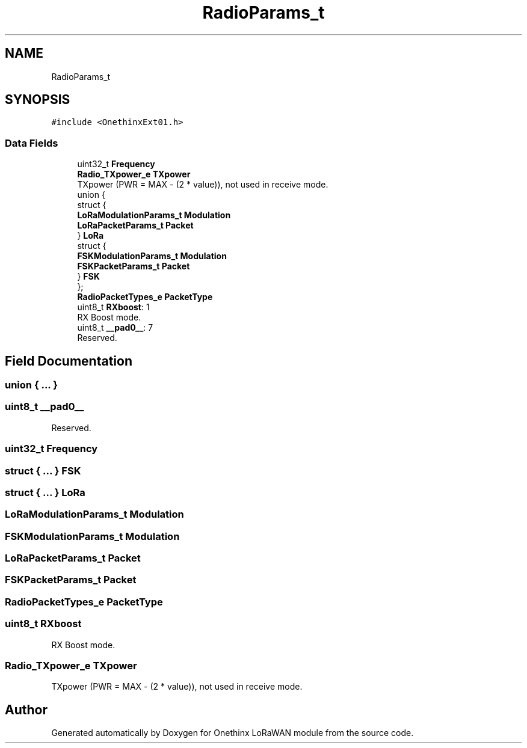 .TH "RadioParams_t" 3 "Wed Jun 9 2021" "Onethinx LoRaWAN module" \" -*- nroff -*-
.ad l
.nh
.SH NAME
RadioParams_t
.SH SYNOPSIS
.br
.PP
.PP
\fC#include <OnethinxExt01\&.h>\fP
.SS "Data Fields"

.in +1c
.ti -1c
.RI "uint32_t \fBFrequency\fP"
.br
.ti -1c
.RI "\fBRadio_TXpower_e\fP \fBTXpower\fP"
.br
.RI "TXpower (PWR = MAX - (2 * value)), not used in receive mode\&. "
.ti -1c
.RI "union {"
.br
.ti -1c
.RI "   struct {"
.br
.ti -1c
.RI "      \fBLoRaModulationParams_t\fP \fBModulation\fP"
.br
.ti -1c
.RI "      \fBLoRaPacketParams_t\fP \fBPacket\fP"
.br
.ti -1c
.RI "   } \fBLoRa\fP"
.br
.ti -1c
.RI "   struct {"
.br
.ti -1c
.RI "      \fBFSKModulationParams_t\fP \fBModulation\fP"
.br
.ti -1c
.RI "      \fBFSKPacketParams_t\fP \fBPacket\fP"
.br
.ti -1c
.RI "   } \fBFSK\fP"
.br
.ti -1c
.RI "}; "
.br
.ti -1c
.RI "\fBRadioPacketTypes_e\fP \fBPacketType\fP"
.br
.ti -1c
.RI "uint8_t \fBRXboost\fP: 1"
.br
.RI "RX Boost mode\&. "
.ti -1c
.RI "uint8_t \fB__pad0__\fP: 7"
.br
.RI "Reserved\&. "
.in -1c
.SH "Field Documentation"
.PP 
.SS "union { \&.\&.\&. } "

.SS "uint8_t __pad0__"

.PP
Reserved\&. 
.SS "uint32_t Frequency"

.SS "struct { \&.\&.\&. }  FSK"

.SS "struct { \&.\&.\&. }  LoRa"

.SS "\fBLoRaModulationParams_t\fP Modulation"

.SS "\fBFSKModulationParams_t\fP Modulation"

.SS "\fBLoRaPacketParams_t\fP Packet"

.SS "\fBFSKPacketParams_t\fP Packet"

.SS "\fBRadioPacketTypes_e\fP PacketType"

.SS "uint8_t RXboost"

.PP
RX Boost mode\&. 
.SS "\fBRadio_TXpower_e\fP TXpower"

.PP
TXpower (PWR = MAX - (2 * value)), not used in receive mode\&. 

.SH "Author"
.PP 
Generated automatically by Doxygen for Onethinx LoRaWAN module from the source code\&.
